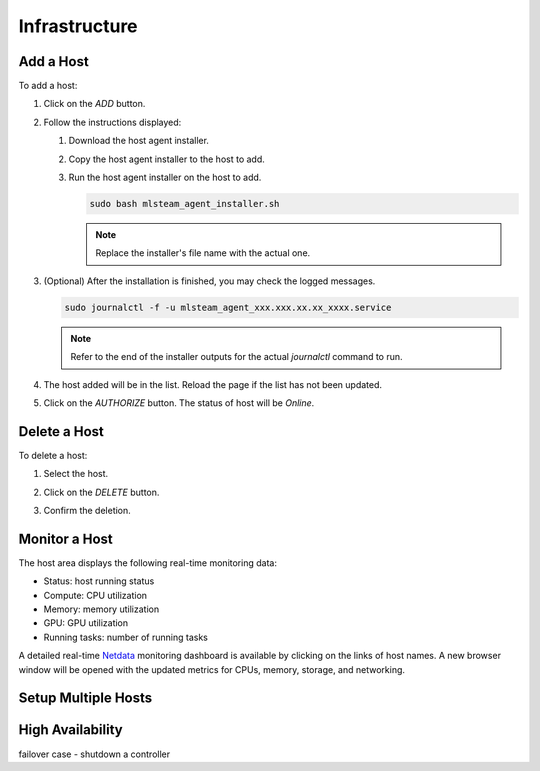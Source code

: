 ##############################
Infrastructure
##############################

Add a Host
==========

To add a host:

#) Click on the *ADD* button.

   .. image:: /_static/imgs/common/btn_add_2.png

#) Follow the instructions displayed:

   .. image:: /_static/imgs/administration/infrastructure/add_host_2.png
       :width: 300
    
   #) Download the host agent installer.
   #) Copy the host agent installer to the host to add.
   #) Run the host agent installer on the host to add.

      .. code-block:: shell

         sudo bash mlsteam_agent_installer.sh
   
      .. note:: Replace the installer's file name with the actual one.

#) (Optional) After the installation is finished, you may check the logged messages.

   .. code-block:: shell

      sudo journalctl -f -u mlsteam_agent_xxx.xxx.xx.xx_xxxx.service

   .. note:: Refer to the end of the installer outputs for the actual `journalctl` command to run.

#) The host added will be in the list. Reload the page if the list has not been updated.
#) Click on the *AUTHORIZE* button. The status of host will be *Online*.
   
   .. image:: /_static/imgs/administration/infrastructure/add_host_3.png
       :width: 480

Delete a Host
=============

To delete a host:

#) Select the host.
#) Click on the *DELETE* button.

   .. image:: /_static/imgs/common/btn_delete.png

#) Confirm the deletion.

Monitor a Host
==============

The host area displays the following real-time monitoring data:

* Status: host running status
* Compute: CPU utilization
* Memory: memory utilization
* GPU: GPU utilization
* Running tasks: number of running tasks

.. image:: /_static/imgs/administration/infrastructure/add_host_3.png
      :width: 480

A detailed real-time `Netdata <https://www.netdata.cloud/>`_ monitoring dashboard
is available by clicking on the links of host names.
A new browser window will be opened with the updated metrics for CPUs, memory, storage, and networking.

.. image:: /_static/imgs/administration/infrastructure/view_host_netdata_1.png
   :width: 600

Setup Multiple Hosts
====================

High Availability
=================

failover case - shutdown a controller